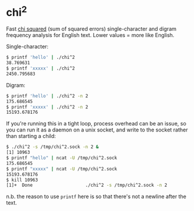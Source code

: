 * chi^2

Fast [[https://en.wikipedia.org/wiki/Chi-squared_testchi][chi squared]] (sum of squared errors) single-character and digram
frequency analysis for English text. Lower values = more like English.

Single-character:

  #+begin_src sh
    $ printf 'hello' | ./chi^2
    38.769631
    $ printf 'xxxxx' | ./chi^2
    2450.795683
  #+end_src

Digram:

  #+begin_src sh
    $ printf 'hello' | ./chi^2 -n 2
    175.686545
    $ printf 'xxxxx' | ./chi^2 -n 2
    15193.678176
  #+end_src

If you're running this in a tight loop, process overhead can be an
issue, so you can run it as a daemon on a unix socket, and write to
the socket rather than starting a child:

  #+begin_src sh
    $ ./chi^2 -s /tmp/chi^2.sock -n 2 &
    [1] 10963
    $ printf "hello" | ncat -U /tmp/chi^2.sock
    175.686545
    $ printf "xxxxx" | ncat -U /tmp/chi^2.sock
    15193.678176
    $ kill 10963
    [1]+  Done                    ./chi^2 -s /tmp/chi^2.sock -n 2
  #+end_src

n.b. the reason to use ~printf~ here is so that there's not a newline
after the text.
